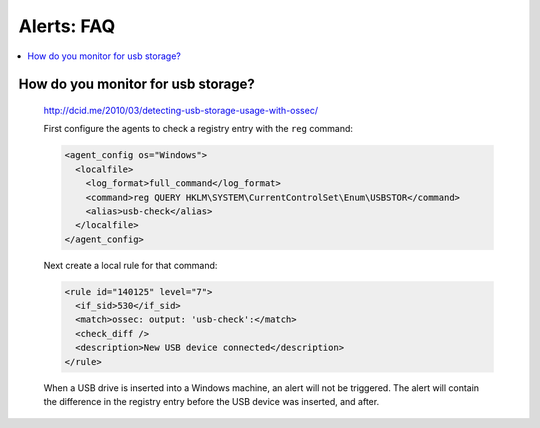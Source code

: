 .. _faq_alerts:

Alerts: FAQ
-------------

.. contents:: 
    :local:


How do you monitor for usb storage?
^^^^^^^^^^^^^^^^^^^^^^^^^^^^^^^^^^^^^^^^

    http://dcid.me/2010/03/detecting-usb-storage-usage-with-ossec/

    First configure the agents to check a registry entry with the ``reg`` command:

    .. code-block:: xml

      <agent_config os="Windows">
        <localfile>
          <log_format>full_command</log_format>
          <command>reg QUERY HKLM\SYSTEM\CurrentControlSet\Enum\USBSTOR</command>
          <alias>usb-check</alias>
        </localfile>
      </agent_config>

    Next create a local rule for that command:

    .. code-block:: xml

      <rule id="140125" level="7">
        <if_sid>530</if_sid>
        <match>ossec: output: 'usb-check':</match>
        <check_diff />
        <description>New USB device connected</description>
      </rule>

    When a USB drive is inserted into a Windows machine, an alert will not be triggered. 
    The alert will contain the difference in the registry entry before the USB device was inserted, and after.



